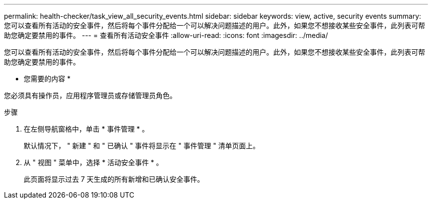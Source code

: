 ---
permalink: health-checker/task_view_all_security_events.html 
sidebar: sidebar 
keywords: view, active, security events 
summary: 您可以查看所有活动的安全事件，然后将每个事件分配给一个可以解决问题描述的用户。此外，如果您不想接收某些安全事件，此列表可帮助您确定要禁用的事件。 
---
= 查看所有活动安全事件
:allow-uri-read: 
:icons: font
:imagesdir: ../media/


[role="lead"]
您可以查看所有活动的安全事件，然后将每个事件分配给一个可以解决问题描述的用户。此外，如果您不想接收某些安全事件，此列表可帮助您确定要禁用的事件。

* 您需要的内容 *

您必须具有操作员，应用程序管理员或存储管理员角色。

.步骤
. 在左侧导航窗格中，单击 * 事件管理 * 。
+
默认情况下， " 新建 " 和 " 已确认 " 事件将显示在 " 事件管理 " 清单页面上。

. 从 " 视图 " 菜单中，选择 * 活动安全事件 * 。
+
此页面将显示过去 7 天生成的所有新增和已确认安全事件。


